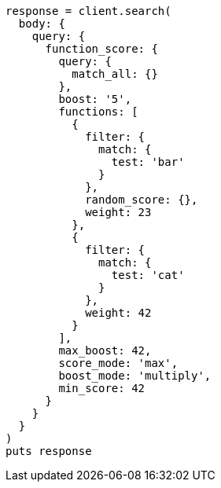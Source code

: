 [source, ruby]
----
response = client.search(
  body: {
    query: {
      function_score: {
        query: {
          match_all: {}
        },
        boost: '5',
        functions: [
          {
            filter: {
              match: {
                test: 'bar'
              }
            },
            random_score: {},
            weight: 23
          },
          {
            filter: {
              match: {
                test: 'cat'
              }
            },
            weight: 42
          }
        ],
        max_boost: 42,
        score_mode: 'max',
        boost_mode: 'multiply',
        min_score: 42
      }
    }
  }
)
puts response
----
